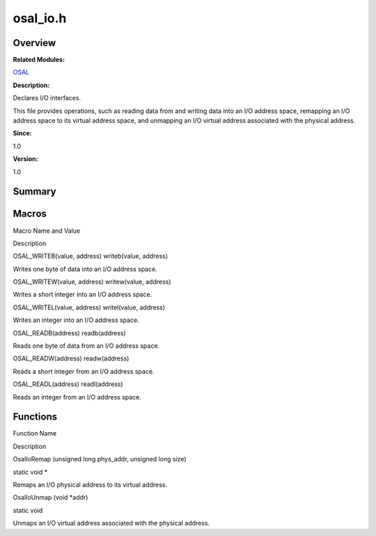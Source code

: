 osal_io.h
=========

**Overview**\ 
--------------

**Related Modules:**

`OSAL <osal.rst>`__

**Description:**

Declares I/O interfaces.

This file provides operations, such as reading data from and writing
data into an I/O address space, remapping an I/O address space to its
virtual address space, and unmapping an I/O virtual address associated
with the physical address.

**Since:**

1.0

**Version:**

1.0

**Summary**\ 
-------------

Macros
------

.. raw:: html

   <table>

.. raw:: html

   <thead align="left">

.. raw:: html

   <tr id="row1779970672093526">

.. raw:: html

   <th class="cellrowborder" valign="top" width="50%" id="mcps1.1.3.1.1">

.. raw:: html

   <p id="p1615172992093526">

Macro Name and Value

.. raw:: html

   </p>

.. raw:: html

   </th>

.. raw:: html

   <th class="cellrowborder" valign="top" width="50%" id="mcps1.1.3.1.2">

.. raw:: html

   <p id="p387252933093526">

Description

.. raw:: html

   </p>

.. raw:: html

   </th>

.. raw:: html

   </tr>

.. raw:: html

   </thead>

.. raw:: html

   <tbody>

.. raw:: html

   <tr id="row1901884043093526">

.. raw:: html

   <td class="cellrowborder" valign="top" width="50%" headers="mcps1.1.3.1.1 ">

.. raw:: html

   <p id="p376041805093526">

OSAL_WRITEB(value, address) writeb(value, address)

.. raw:: html

   </p>

.. raw:: html

   </td>

.. raw:: html

   <td class="cellrowborder" valign="top" width="50%" headers="mcps1.1.3.1.2 ">

.. raw:: html

   <p id="p1288077492093526">

Writes one byte of data into an I/O address space.

.. raw:: html

   </p>

.. raw:: html

   </td>

.. raw:: html

   </tr>

.. raw:: html

   <tr id="row864202717093526">

.. raw:: html

   <td class="cellrowborder" valign="top" width="50%" headers="mcps1.1.3.1.1 ">

.. raw:: html

   <p id="p617020137093526">

OSAL_WRITEW(value, address) writew(value, address)

.. raw:: html

   </p>

.. raw:: html

   </td>

.. raw:: html

   <td class="cellrowborder" valign="top" width="50%" headers="mcps1.1.3.1.2 ">

.. raw:: html

   <p id="p374592629093526">

Writes a short integer into an I/O address space.

.. raw:: html

   </p>

.. raw:: html

   </td>

.. raw:: html

   </tr>

.. raw:: html

   <tr id="row1372929390093526">

.. raw:: html

   <td class="cellrowborder" valign="top" width="50%" headers="mcps1.1.3.1.1 ">

.. raw:: html

   <p id="p110463917093526">

OSAL_WRITEL(value, address) writel(value, address)

.. raw:: html

   </p>

.. raw:: html

   </td>

.. raw:: html

   <td class="cellrowborder" valign="top" width="50%" headers="mcps1.1.3.1.2 ">

.. raw:: html

   <p id="p419702826093526">

Writes an integer into an I/O address space.

.. raw:: html

   </p>

.. raw:: html

   </td>

.. raw:: html

   </tr>

.. raw:: html

   <tr id="row1068585139093526">

.. raw:: html

   <td class="cellrowborder" valign="top" width="50%" headers="mcps1.1.3.1.1 ">

.. raw:: html

   <p id="p787309305093526">

OSAL_READB(address) readb(address)

.. raw:: html

   </p>

.. raw:: html

   </td>

.. raw:: html

   <td class="cellrowborder" valign="top" width="50%" headers="mcps1.1.3.1.2 ">

.. raw:: html

   <p id="p179849500093526">

Reads one byte of data from an I/O address space.

.. raw:: html

   </p>

.. raw:: html

   </td>

.. raw:: html

   </tr>

.. raw:: html

   <tr id="row1694590374093526">

.. raw:: html

   <td class="cellrowborder" valign="top" width="50%" headers="mcps1.1.3.1.1 ">

.. raw:: html

   <p id="p1451208429093526">

OSAL_READW(address) readw(address)

.. raw:: html

   </p>

.. raw:: html

   </td>

.. raw:: html

   <td class="cellrowborder" valign="top" width="50%" headers="mcps1.1.3.1.2 ">

.. raw:: html

   <p id="p135206069093526">

Reads a short integer from an I/O address space.

.. raw:: html

   </p>

.. raw:: html

   </td>

.. raw:: html

   </tr>

.. raw:: html

   <tr id="row1023687216093526">

.. raw:: html

   <td class="cellrowborder" valign="top" width="50%" headers="mcps1.1.3.1.1 ">

.. raw:: html

   <p id="p1977372155093526">

OSAL_READL(address) readl(address)

.. raw:: html

   </p>

.. raw:: html

   </td>

.. raw:: html

   <td class="cellrowborder" valign="top" width="50%" headers="mcps1.1.3.1.2 ">

.. raw:: html

   <p id="p940032863093526">

Reads an integer from an I/O address space.

.. raw:: html

   </p>

.. raw:: html

   </td>

.. raw:: html

   </tr>

.. raw:: html

   </tbody>

.. raw:: html

   </table>

Functions
---------

.. raw:: html

   <table>

.. raw:: html

   <thead align="left">

.. raw:: html

   <tr id="row1728421980093526">

.. raw:: html

   <th class="cellrowborder" valign="top" width="50%" id="mcps1.1.3.1.1">

.. raw:: html

   <p id="p434399920093526">

Function Name

.. raw:: html

   </p>

.. raw:: html

   </th>

.. raw:: html

   <th class="cellrowborder" valign="top" width="50%" id="mcps1.1.3.1.2">

.. raw:: html

   <p id="p2075244436093526">

Description

.. raw:: html

   </p>

.. raw:: html

   </th>

.. raw:: html

   </tr>

.. raw:: html

   </thead>

.. raw:: html

   <tbody>

.. raw:: html

   <tr id="row1629480282093526">

.. raw:: html

   <td class="cellrowborder" valign="top" width="50%" headers="mcps1.1.3.1.1 ">

.. raw:: html

   <p id="p22373789093526">

OsalIoRemap (unsigned long phys_addr, unsigned long size)

.. raw:: html

   </p>

.. raw:: html

   </td>

.. raw:: html

   <td class="cellrowborder" valign="top" width="50%" headers="mcps1.1.3.1.2 ">

.. raw:: html

   <p id="p460837631093526">

static void \*

.. raw:: html

   </p>

.. raw:: html

   <p id="p1906768333093526">

Remaps an I/O physical address to its virtual address.

.. raw:: html

   </p>

.. raw:: html

   </td>

.. raw:: html

   </tr>

.. raw:: html

   <tr id="row2059635121093526">

.. raw:: html

   <td class="cellrowborder" valign="top" width="50%" headers="mcps1.1.3.1.1 ">

.. raw:: html

   <p id="p1721845640093526">

OsalIoUnmap (void \*addr)

.. raw:: html

   </p>

.. raw:: html

   </td>

.. raw:: html

   <td class="cellrowborder" valign="top" width="50%" headers="mcps1.1.3.1.2 ">

.. raw:: html

   <p id="p544001242093526">

static void

.. raw:: html

   </p>

.. raw:: html

   <p id="p1604352631093526">

Unmaps an I/O virtual address associated with the physical address.

.. raw:: html

   </p>

.. raw:: html

   </td>

.. raw:: html

   </tr>

.. raw:: html

   </tbody>

.. raw:: html

   </table>

